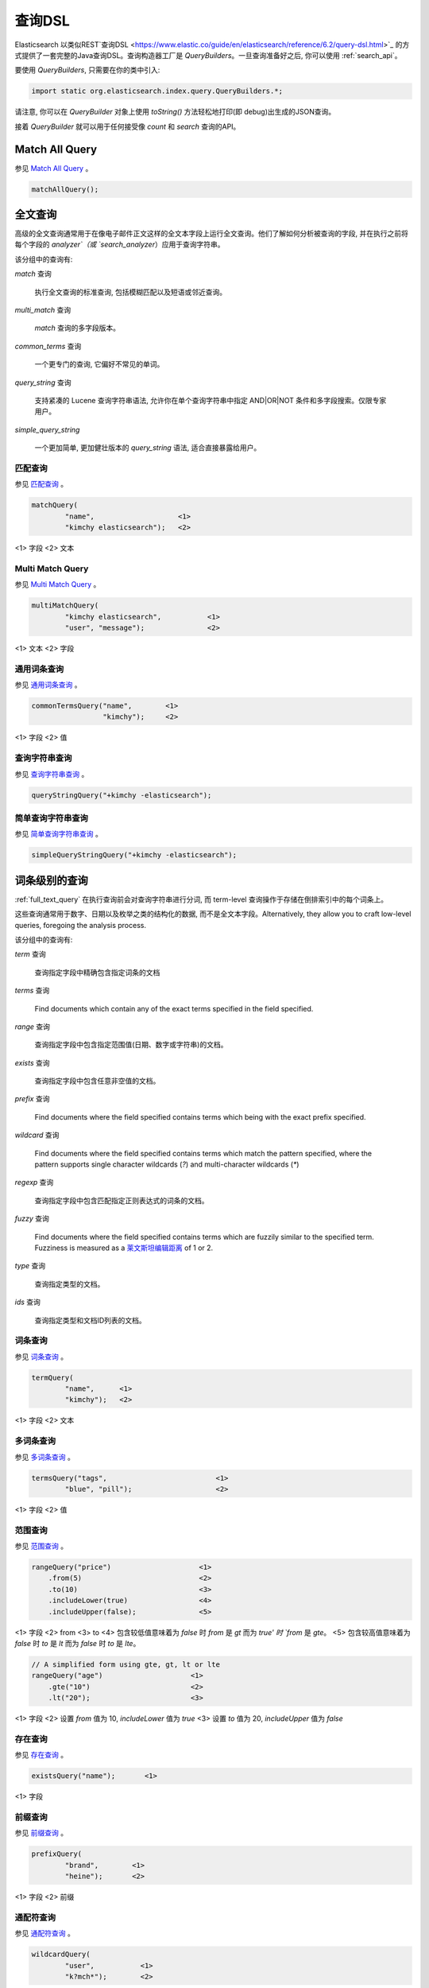 .. _query_dsl:

########################################
查询DSL
########################################

Elasticsearch 以类似REST`查询DSL <https://www.elastic.co/guide/en/elasticsearch/reference/6.2/query-dsl.html>`_ 的方式提供了一套完整的Java查询DSL。查询构造器工厂是 `QueryBuilders`。一旦查询准备好之后, 你可以使用 :ref:`search_api`。

要使用 `QueryBuilders`, 只需要在你的类中引入:

.. code-block:: java

    import static org.elasticsearch.index.query.QueryBuilders.*;

请注意, 你可以在 `QueryBuilder` 对象上使用 `toString()` 方法轻松地打印(即 debug)出生成的JSON查询。

接着 `QueryBuilder` 就可以用于任何接受像 `count` 和 `search` 查询的API。


****************************************
Match All Query
****************************************

参见 `Match All Query <https://www.elastic.co/guide/en/elasticsearch/reference/6.2/query-dsl-match-all-query.html>`_ 。

.. code-block:: java

    matchAllQuery();


.. _full_text_query:

****************************************
全文查询
****************************************

高级的全文查询通常用于在像电子邮件正文这样的全文本字段上运行全文查询。他们了解如何分析被查询的字段, 并在执行之前将每个字段的 `analyzer`（或 `search_analyzer`）应用于查询字符串。

该分组中的查询有:

`match` 查询

    执行全文查询的标准查询, 包括模糊匹配以及短语或邻近查询。

`multi_match` 查询

    `match` 查询的多字段版本。

`common_terms` 查询

    一个更专门的查询, 它偏好不常见的单词。

`query_string` 查询

    支持紧凑的 Lucene 查询字符串语法, 允许你在单个查询字符串中指定 AND|OR|NOT 条件和多字段搜索。仅限专家用户。

`simple_query_string`

    一个更加简单, 更加健壮版本的 `query_string` 语法, 适合直接暴露给用户。


匹配查询
========================================

参见 `匹配查询 <https://www.elastic.co/guide/en/elasticsearch/reference/6.2/query-dsl-match-query.html>`_ 。

.. code-block:: java

    matchQuery(
            "name",                    <1>
            "kimchy elasticsearch");   <2>

<1> 字段
<2> 文本


Multi Match Query
========================================

参见 `Multi Match Query <https://www.elastic.co/guide/en/elasticsearch/reference/6.2/query-dsl-multi-match-query.html>`_ 。

.. code-block:: java

    multiMatchQuery(
            "kimchy elasticsearch",           <1>
            "user", "message");               <2>


<1> 文本
<2> 字段


通用词条查询
========================================

参见 `通用词条查询 <https://www.elastic.co/guide/en/elasticsearch/reference/6.2/query-dsl-common-terms-query.html>`_ 。

.. code-block:: java

    commonTermsQuery("name",        <1>
                     "kimchy");     <2>

<1> 字段
<2> 值

查询字符串查询
========================================

参见 `查询字符串查询 <https://www.elastic.co/guide/en/elasticsearch/reference/6.2/query-dsl-query-string-query.html>`_ 。

.. code-block:: java

    queryStringQuery("+kimchy -elasticsearch");


简单查询字符串查询
========================================

参见 `简单查询字符串查询 <https://www.elastic.co/guide/en/elasticsearch/reference/6.2/query-dsl-simple-query-string-query.html>`_ 。

.. code-block:: java

    simpleQueryStringQuery("+kimchy -elasticsearch");


****************************************
词条级别的查询
****************************************

:ref:`full_text_query` 在执行查询前会对查询字符串进行分词, 而 term-level 查询操作于存储在倒排索引中的每个词条上。

这些查询通常用于数字、日期以及枚举之类的结构化的数据, 而不是全文本字段。Alternatively, they allow you to craft
low-level queries, foregoing the analysis process.

该分组中的查询有:

`term` 查询

    查询指定字段中精确包含指定词条的文档

`terms` 查询

    Find documents which contain any of the exact terms specified in the field
    specified.

`range` 查询

    查询指定字段中包含指定范围值(日期、数字或字符串)的文档。

`exists` 查询

    查询指定字段中包含任意非空值的文档。

`prefix` 查询

    Find documents where the field specified contains terms which being with
    the exact prefix specified.

`wildcard` 查询

    Find documents where the field specified contains terms which match the
    pattern specified, where the pattern supports single character wildcards
    (`?`) and multi-character wildcards (`*`)

`regexp` 查询

    查询指定字段中包含匹配指定正则表达式的词条的文档。

`fuzzy` 查询

    Find documents where the field specified contains terms which are fuzzily
    similar to the specified term.  Fuzziness is measured as a `莱文斯坦编辑距离 <http://en.wikipedia.org/wiki/Damerau%E2%80%93Levenshtein_distance>`_ of 1 or 2.

`type` 查询

    查询指定类型的文档。

`ids` 查询

    查询指定类型和文档ID列表的文档。


词条查询
========================================

参见 `词条查询 <https://www.elastic.co/guide/en/elasticsearch/reference/6.2/query-dsl-term-query.html>`_ 。

.. code-block:: java

    termQuery(
            "name",      <1>
            "kimchy");   <2>

<1> 字段
<2> 文本


多词条查询
========================================

参见 `多词条查询 <https://www.elastic.co/guide/en/elasticsearch/reference/6.2/query-dsl-terms-query.html>`_ 。

.. code-block:: java

    termsQuery("tags",                          <1>
            "blue", "pill");                    <2>

<1> 字段
<2> 值


范围查询
========================================

参见 `范围查询 <https://www.elastic.co/guide/en/elasticsearch/reference/6.2/query-dsl-range-query.html>`_ 。

.. code-block:: java

    rangeQuery("price")                     <1>
        .from(5)                            <2>
        .to(10)                             <3>
        .includeLower(true)                 <4>
        .includeUpper(false);               <5>

<1> 字段
<2> from
<3> to
<4> 包含较低值意味着为 `false` 时 `from` 是 `gt` 而为 `true' 时 `from` 是 `gte`。
<5> 包含较高值意味着为 `false` 时 `to` 是 `lt` 而为 `false` 时 `to` 是 `lte`。

.. code-block:: java

    // A simplified form using gte, gt, lt or lte
    rangeQuery("age")                     <1>
        .gte("10")                        <2>
        .lt("20");                        <3>

<1> 字段
<2> 设置 `from` 值为 10,  `includeLower` 值为 `true`
<3> 设置 `to` 值为 20, `includeUpper` 值为 `false`


存在查询
========================================

参见 `存在查询 <https://www.elastic.co/guide/en/elasticsearch/reference/6.2/query-dsl-exists-query.html>`_ 。

.. code-block:: java

    existsQuery("name");       <1>

<1> 字段


前缀查询
========================================

参见 `前缀查询 <https://www.elastic.co/guide/en/elasticsearch/reference/6.2/query-dsl-prefix-query.html>`_ 。

.. code-block:: java

    prefixQuery(
            "brand",        <1>
            "heine");       <2>


<1> 字段
<2> 前缀


通配符查询
========================================

参见 `通配符查询 <https://www.elastic.co/guide/en/elasticsearch/reference/6.2/query-dsl-wildcard-query.html>`_ 。

.. code-block:: java

    wildcardQuery(
            "user",           <1>
            "k?mch*");        <2>

<1> 字段
<2> 通配符表达式


正则表达式查询
========================================

参见 `正则表达式查询 <https://www.elastic.co/guide/en/elasticsearch/reference/6.2/query-dsl-regexp-query.html>`_ 。

.. code-block:: java

    regexpQuery(
            "name.first",        <1>
            "s.*y");             <2>

<1> 字段
<2> 正则表达式


模糊查询
========================================

参见 `模糊查询 <https://www.elastic.co/guide/en/elasticsearch/reference/6.2/query-dsl-fuzzy-query.html>`_ 。

.. code-block:: java

    fuzzyQuery(
            "name",       <1>
            "kimzhy");    <2>


<1> 字段
<2> 文本


类型查询
========================================

参见 `类型查询 <https://www.elastic.co/guide/en/elasticsearch/reference/6.2/query-dsl-type-query.html>`_ 。

.. code-block:: java

    typeQuery("my_type");   <1>

<1> 类型名称


文档ID查询
========================================


参见 `文档ID查询 <https://www.elastic.co/guide/en/elasticsearch/reference/6.2/query-dsl-ids-query.html>`_ 。

.. code-block:: java

    idsQuery("my_type", "type2")
            .addIds("1", "4", "100");

    idsQuery()                                  <1>
            .addIds("1", "4", "100");

<1> 类型是可选的


****************************************
复合查询
****************************************

Compound queries wrap other compound or leaf queries, either to combine their results and scores, to change their behaviour, or to switch from query to
filter context.

该分组中的查询有:

`constant_score` 查询

A query which wraps another query, but executes it in filter context.  All
matching documents are given the same ``constant'' `_score`.

`bool` 查询

The default query for combining multiple leaf or compound query clauses, as
`must`, `should`, `must_not`, or `filter` clauses.  The `must` and `should`
clauses have their scores combined -- the more matching clauses, the better --
while the `must_not` and `filter` clauses are executed in filter context.

`dis_max` 查询

A query which accepts multiple queries, and returns any documents which match
any of the query clauses.  While the `bool` query combines the scores from all
matching queries, the `dis_max` query uses the score of the single best-
matching query clause.

`function_score` 查询

Modify the scores returned by the main query with functions to take into
account factors like popularity, recency, distance, or custom algorithms
implemented with scripting.

`boosting` 查询

Return documents which match a `positive` query, but reduce the score of
documents which also match a `negative` query.

`indices` 查询

    对指定的索引执行一个查询，为其他索引执行另一个查询。


Constant Score Query
========================================

参见 `Constant Score Query <https://www.elastic.co/guide/en/elasticsearch/reference/6.2/query-dsl-constant-score-query.html>`_ 。

.. code-block:: java

    constantScoreQuery(
            termQuery("name","kimchy"))     <1>
        .boost(2.0f);                       <2>

<1> 查询
<2> 查询分数


布尔查询
========================================

参见 `布尔查询 <https://www.elastic.co/guide/en/elasticsearch/reference/6.2/query-dsl-bool-query.html>`_ 。

.. code-block:: java

    boolQuery()
            .must(termQuery("content", "test1"))    <1>
            .must(termQuery("content", "test4"))    <2>
            .mustNot(termQuery("content", "test2")) <3>
            .should(termQuery("content", "test3"))  <4>
            .filter(termQuery("content", "test5")); <5>

<1> must 查询
<2>
<3> must not 查询
<4> should 查询
<5> 必须出现在匹配文档中但不对评分有贡献的查询。


Dis Max Query
========================================

参见 `Dis Max Query <https://www.elastic.co/guide/en/elasticsearch/reference/6.2/query-dsl-dis-max-query.html>`_ 。

.. code-block:: java

    disMaxQuery()
            .add(termQuery("name", "kimchy"))               <1>
            .add(termQuery("name", "elasticsearch"))        <2>
            .boost(1.2f)                                    <3>
            .tieBreaker(0.7f);                              <4>

<1> 添加查询
<2> 添加查询
<3> boost factor
<4> tie breaker


Function Score Query
========================================

参见 `Function Score Query <https://www.elastic.co/guide/en/elasticsearch/reference/6.2/query-dsl-function-score-query.html>`_ 。

要使用 `ScoreFunctionBuilders`, 只需要在你的类中引入它们:

.. code-block:: java

    import static org.elasticsearch.index.query.functionscore.ScoreFunctionBuilders.*;

.. code-block:: java

    FilterFunctionBuilder[] functions = {
            new FunctionScoreQueryBuilder.FilterFunctionBuilder(
                    matchQuery("name", "kimchy"),                 <1>
                    randomFunction()),                            <2>
            new FunctionScoreQueryBuilder.FilterFunctionBuilder(
                    exponentialDecayFunction("age", 0L, 1L))      <3>
    };
    functionScoreQuery(functions);

<1> 基于查询添加第一个函数
<2> 基于给定的种子随机化评分
<3> 基于 age 字段添加另一个函数


Boosting Query
========================================

参见 `Boosting Query <https://www.elastic.co/guide/en/elasticsearch/reference/6.2/query-dsl-boosting-query.html>`_ 。

.. code-block:: java

    boostingQuery(
                termQuery("name","kimchy"),         <1>
                termQuery("name","dadoonet"))       <2>
            .negativeBoost(0.2f);                   <3>

<1> 提升文档的查询
<2> 降级文档的查询
<3> negative boost


****************************************
连接查询
****************************************

在像 Elasticsearch 这样的分布式系统中执行完全 SQL 风格的连接查询, 代价是非常昂贵的。相反, Elasticsearch 提供了两种形式的连接, 它们主要设计用于水平扩展。

嵌套查询

    文档可能包含 `nested` 类型的字段。这些字段用于索引对象数组, 其中每个对象可以作为一个独立的文本进行查询(使用嵌套查询)。

`has_child` 和 `has_parent`

    单个索引中的两种类型的文档之间可以存在父子关系。因为子文档匹配特定的查询, `has_child` 查询会返回父文档, 而因为父文档匹配特定的查询, `has_parent` 查询会返回子文档。


嵌套查询
========================================

参见 `嵌套查询 <https://www.elastic.co/guide/en/elasticsearch/reference/6.2/query-dsl-nested-query.html>`_ 。

.. code-block:: java

    nestedQuery(
            "obj1",                                             <1>
            boolQuery()                                         <2>
                    .must(matchQuery("obj1.name", "blue"))
                    .must(rangeQuery("obj1.count").gt(5)),
            ScoreMode.Avg);                                     <3>

<1> 嵌套文档路径
<2> 你的查询. 查询中引用的任何字段都必须使用完整的路径(全限定的).
<3> 评分模式可以是 `ScoreMode.Max`, `ScoreMode.Min`, `ScoreMode.Total`, `ScoreMode.Avg` 或 `ScoreMode.None`


Has Child查询
========================================

参见 `Has Child Query <https://www.elastic.co/guide/en/elasticsearch/reference/6.2/query-dsl-has-child-query.html>`_ 。

当使用 has_child 查询时, 使用 PreBuiltTransportClient 而不是常规客户端是很重要的:

.. code-block:: java

    Settings settings = Settings.builder().put("cluster.name", "elasticsearch").build();
    TransportClient client = new PreBuiltTransportClient(settings);
    client.addTransportAddress(new InetSocketTransportAddress(new InetSocketAddress(InetAddresses.forString("127.0.0.1"), 9300)));

否则的话 parent-join 模块不会被加载并且传输客户端无法使用 has_child 查询。

.. code-block:: java

    JoinQueryBuilders.hasChildQuery(
            "blog_tag",                         <1>
            termQuery("tag","something"),       <2>
            ScoreMode.None);                    <3>

<1> 要查询的子类型
<2> 查询
<3> 评分模式可以是 `ScoreMode.Avg`, `ScoreMode.Max`, `ScoreMode.Min`, `ScoreMode.None` 或 `ScoreMode.Total`


Has Parent Query
========================================

参见 `Has Parent Query <https://www.elastic.co/guide/en/elasticsearch/reference/6.2/query-dsl-has-parent-query.html>`_ 。

当使用 has_parent 查询时, 使用 PreBuiltTransportClient 而不是常规客户端是很重要的:

.. code-block:: java

    Settings settings = Settings.builder().put("cluster.name", "elasticsearch").build();
    TransportClient client = new PreBuiltTransportClient(settings);
    client.addTransportAddress(new InetSocketTransportAddress(new InetSocketAddress(InetAddresses.forString("127.0.0.1"), 9300)));

否则的话 parent-join 模块不会被加载并且传输客户端无法使用 has_parent 查询。

.. code-block:: java

    JoinQueryBuilders.hasParentQuery(
        "blog",                             <1>
        termQuery("tag","something"),       <2>
        false);                             <3>

<1> 要查询的父类型
<2> 查询
<3> whether the score from the parent hit should propogate to the child hit


****************************************
地理查询
****************************************

Elasticsearch 支持两种类型的地理数据:支持 lat/lon 对的 `geo_point` 字段和支持点、线、circles、多边形, multi-polygons等的 `geo_shape` 字段。

该分组中的查询有:

`geo_shape` 查询

    Find document with geo-shapes which either intersect, are contained by, or
    do not intersect with the specified geo-shape。

`geo_bounding_box` 查询

    Finds documents with geo-points that fall into the specified rectangle。

`geo_distance` 查询

    Finds document with geo-points within the specified distance of a central point。

`geo_polygon` 查询

    Find documents with geo-points within the specified polygon。


地理形状查询
========================================

参见 `地理形状查询 <https://www.elastic.co/guide/en/elasticsearch/reference/6.2/query-dsl-geo-shape-query.html>`_ 。

注意: `geo_shape` 类型使用了 `Spatial4J` 和 `JTS`, 它们都是可选的依赖。因此为了使用这种类型, 你必须要将 `Spatial4J` 和 `JTS` 依赖添加到你的类路径中:

.. code-block:: xml

    <dependency>
        <groupId>org.locationtech.spatial4j</groupId>
        <artifactId>spatial4j</artifactId>
        <version>0.6</version>                        <1>
    </dependency>

    <dependency>
        <groupId>com.vividsolutions</groupId>
        <artifactId>jts</artifactId>
        <version>1.13</version>                         <2>
        <exclusions>
            <exclusion>
                <groupId>xerces</groupId>
                <artifactId>xercesImpl</artifactId>
            </exclusion>
        </exclusions>
    </dependency>

<1> 在 `Maven 中央仓库 <http://search.maven.org/#search%7Cga%7C1%7Cg%3A%22org.locationtech.spatial4j%22%20AND%20a%3A%22spatial4j%22>`_ 中检查更新
<2> 在 `Maven 中央仓库 <http://search.maven.org/#search%7Cga%7C1%7Cg%3A%22com.vividsolutions%22%20AND%20a%3A%22jts%22>`_ 中检查更新

.. code-block:: java

    // Import ShapeRelation and ShapeBuilder
    import org.elasticsearch.common.geo.ShapeRelation;
    import org.elasticsearch.common.geo.builders.ShapeBuilder;

.. code-block:: java

    GeoShapeQueryBuilder qb = geoShapeQuery(
            "pin.location",                             <1>
            ShapeBuilders.newMultiPoint(                <2>
                    new CoordinatesBuilder()
                .coordinate(0, 0)
                .coordinate(0, 10)
                .coordinate(10, 10)
                .coordinate(10, 0)
                .coordinate(0, 0)
                .build()));
    qb.relation(ShapeRelation.WITHIN);                  <3>

<1> 字段
<2> 形状
<3> relation 可以是 `ShapeRelation.CONTAINS`, `ShapeRelation.WITHIN`, `ShapeRelation.INTERSECTS` 或 `ShapeRelation.DISJOINT`

.. code-block:: java

    // Using pre-indexed shapes
    GeoShapeQueryBuilder qb = geoShapeQuery(
                "pin.location",                         <1>
                "DEU",                                  <2>
                "countries");                           <3>
    qb.relation(ShapeRelation.WITHIN)                   <4>
        .indexedShapeIndex("shapes")                    <5>
        .indexedShapePath("location");                  <6>

<1> 字段
<2> The ID of the document that containing the pre-indexed shape.
<3> Index type where the pre-indexed shape is.
<4> relation
<5> Name of the index where the pre-indexed shape is. Defaults to 'shapes'.
<6> The field specified as path containing the pre-indexed shape. Defaults to 'shape'.


Geo Bounding Box Query
========================================

参见 `Geo Bounding Box Query <https://www.elastic.co/guide/en/elasticsearch/reference/6.2/query-dsl-geo-bounding-box-query.html>`_ 。

.. code-block:: java

    geoBoundingBoxQuery("pin.location")                   <1>
        .setCorners(40.73, -74.1,                         <2>
                    40.717, -73.99);                      <3>

<1> 字段
<2> 边界框顶部左边点
<3> 边界框底部右边点


地理距离查询
========================================

参见 `地理距离查询 <https://www.elastic.co/guide/en/elasticsearch/reference/6.2/query-dsl-geo-distance-query.html>`_ 。

.. code-block:: java

    geoDistanceQuery("pin.location")  <1>
        .point(40, -70)                                 <2>
        .distance(200, DistanceUnit.KILOMETERS);        <3>

<1> 字段
<2> 中心点
<3> 到中心点的距离


地理多变形查询
========================================

参见 `地理多变形查询 <https://www.elastic.co/guide/en/elasticsearch/reference/6.2/query-dsl-geo-polygon-query.html>`_ 。

.. code-block:: java

    List<GeoPoint> points = new ArrayList<>();             <1>
    points.add(new GeoPoint(40, -70));
    points.add(new GeoPoint(30, -80));
    points.add(new GeoPoint(20, -90));

    geoPolygonQuery("pin.location", points);               <2>

<1> 添加文档应落入的多边形的点
<2> 使用字段和点初始化查询


****************************************
Specialized queries
****************************************

This group contains queries which do not fit into the other groups:

`more_like_this` 查询

    This query finds documents which are similar to the specified text, document, or collection of documents.

`script` 查询

    This query allows a script to act as a filter.  Also see the <<java-query-dsl-function-score-query,`function_score` query>>.

`percolate` 查询

    This query finds percolator queries based on documents.


More Like This Query (mlt)
========================================

参见 `More Like This Query <https://www.elastic.co/guide/en/elasticsearch/reference/6.2/query-dsl-mlt-query.html>`_ 。

.. code-block:: java

    String[] fields = {"name.first", "name.last"};                 <1>
    String[] texts = {"text like this one"};                       <2>
    Item[] items = null;

    moreLikeThisQuery(fields, texts, items)
        .minTermFreq(1)                                            <3>
        .maxQueryTerms(12);                                        <4>

<1> 字段
<2> 文本
<3> 忽略阈值
<4> 生成的查询中词条的最大数量

脚本查询
========================================

参见 `脚本查询 <https://www.elastic.co/guide/en/elasticsearch/reference/6.2/query-dsl-script-query.html>`_ 。

.. code-block:: java

    scriptQuery(
            new Script("doc['num1'].value > 1")     <1>
    );

<1> 内联脚本


如果你在每个数据节点上都存储了一个名为 `myscript.painless` 的脚本, 脚本内容如下:

.. code-block:: text

    doc['num1'].value > params.param1

那么你可以像下面这样使用它:

.. code-block:: java

    Map<String, Object> parameters = new HashMap<>();
    parameters.put("param1", 5);
    scriptQuery(new Script(
            ScriptType.STORED,                                  <1>
            null,                                               <2>
            "myscript",                                         <3>
            singletonMap("param1", 5)));                        <4>

<1> 脚本类型: `ScriptType.FILE`, `ScriptType.INLINE` 或 `ScriptType.INDEXED`
<2> 脚本引擎
<3> 脚本名称
<4> 参数是 `<String, Object>` 类型的 `Map`


Percolate Query
========================================

参见 `Percolate Query <https://www.elastic.co/guide/en/elasticsearch/reference/6.2/query-dsl-percolate-query.html>`_ 。

.. code-block:: java

    Settings settings = Settings.builder().put("cluster.name", "elasticsearch").build();
    TransportClient client = new PreBuiltTransportClient(settings);
    client.addTransportAddress(new InetSocketTransportAddress(new InetSocketAddress(InetAddresses.forString("127.0.0.1"), 9300)));

Before the `percolate` query can be used an `percolator` mapping should be added and a document containing a percolator query should be indexed:

.. code-block:: java

    // create an index with a percolator field with the name 'query':
    client.admin().indices().prepareCreate("myIndexName")
                            .addMapping("query", "query", "type=percolator")
                            .addMapping("docs", "content", "type=text")
                            .get();

    //This is the query we're registering in the percolator
    QueryBuilder qb = termQuery("content", "amazing");

    //Index the query = register it in the percolator
    client.prepareIndex("myIndexName", "query", "myDesignatedQueryName")
        .setSource(jsonBuilder()
            .startObject()
                .field("query", qb) // Register the query
            .endObject())
        .setRefreshPolicy(RefreshPolicy.IMMEDIATE) // Needed when the query shall be available immediately
        .get();

This indexes the above term query under the name *myDesignatedQueryName*.

In order to check a document against the registered queries, 使用下面的代码:

.. code-block:: java

    //Build a document to check against the percolator
    XContentBuilder docBuilder = XContentFactory.jsonBuilder().startObject();
    docBuilder.field("content", "This is amazing!");
    docBuilder.endObject(); //End of the JSON root object

    PercolateQueryBuilder percolateQuery = new PercolateQueryBuilder("query", "docs", docBuilder.bytes());

    // Percolate, by executing the percolator query in the query dsl:
    SearchResponse response = client().prepareSearch("myIndexName")
            .setQuery(percolateQuery))
            .get();
    //Iterate over the results
    for(SearchHit hit : response.getHits()) {
        // Percolator queries as hit
    }


****************************************
Span queries
****************************************

Span queries are low-level positional queries which provide expert control over the order and proximity of the specified terms. These are typically used
to implement very specific queries on legal documents or patents.

Span queries cannot be mixed with non-span queries (with the exception of the `span_multi` query).

该分组中的查询有:

`span_term` 查询

    The equivalent of the <<java-query-dsl-term-query,`term` query>> but for use with other span queries.

`span_multi` 查询

    Wraps a <<java-query-dsl-term-query,`term`>>, <<java-query-dsl-range-query,`range`>>,
<<java-query-dsl-prefix-query,`prefix`>>, <<java-query-dsl-wildcard-query,`wildcard`>>,
<<java-query-dsl-regexp-query,`regexp`>>, or <<java-query-dsl-fuzzy-query,`fuzzy`>> query.

`span_first` 查询

    Accepts another span query whose matches must appear within the first N  positions of the field.

`span_near` 查询

    Accepts multiple span queries whose matches must be within the specified distance of each other, and possibly in the same order.

`span_or` 查询

    Combines multiple span queries -- returns documents which match any of the specified queries.

`span_not` 查询

    Wraps another span query, and excludes any documents which match that query.

`span_containing` 查询

    Accepts a list of span queries, but only returns those spans which also match a second span query.

`span_within` 查询

    The result from a single span query is returned as long is its span falls within the spans returned by a list of other span queries.


Span Term Query
========================================

参见 `Span Term Query <https://www.elastic.co/guide/en/elasticsearch/reference/6.2/query-dsl-span-term-query.html>`_ 。

.. code-block:: java

    spanTermQuery(
            "user",                                     <1>
            "kimchy");                                  <2>

<1> field
<2> value


Span Multi Term Query
========================================

参见 `Span Multi Term Query <https://www.elastic.co/guide/en/elasticsearch/reference/6.2/query-dsl-span-multi-term-query.html>`_ 。

.. code-block:: java

    spanMultiTermQueryBuilder(
            prefixQuery("user", "ki"));                   <1>

<1> 可以是任何继承了 `MultiTermQueryBuilder` 类的生成器。例如: `FuzzyQueryBuilder`, `PrefixQueryBuilder`, `RangeQueryBuilder`, `RegexpQueryBuilder` 或者 `WildcardQueryBuilder`.


Span First Query
========================================

参见 `Span First Query <https://www.elastic.co/guide/en/elasticsearch/reference/6.2/query-dsl-span-first-query.html>`_ 。

.. code-block:: java

    spanFirstQuery(
            spanTermQuery("user", "kimchy"),            <1>
            3                                           <2>
    );

<1> 查询
<2> 最大结束位置


Span Near Query
========================================

参见 `Span Near Query <https://www.elastic.co/guide/en/elasticsearch/reference/6.2/query-dsl-span-near-query.html>`_ 。

.. code-block:: java

    spanNearQuery(
            spanTermQuery("field","value1"),                <1>
            12)                                             <2>
                .addClause(spanTermQuery("field","value2")) <3>
                .addClause(spanTermQuery("field","value3")) <4>
                .inOrder(false);                            <5>

<1> span term queries
<3>
<4>
<2> slop factor: the maximum number of intervening unmatched positions
<5> whether matches are required to be in-order


Span Or Query
========================================

参见 `Span Or Query <https://www.elastic.co/guide/en/elasticsearch/reference/6.2/query-dsl-span-or-query.html>`_ 。

.. code-block:: java

    spanOrQuery(spanTermQuery("field","value1"))       <1>        <1>
        .addClause(spanTermQuery("field","value2"))    <2>
        .addClause(spanTermQuery("field","value3"));   <3>

<1> span term queries
<2>
<3>

Span Not Query
========================================

参见 `Span Not Query <https://www.elastic.co/guide/en/elasticsearch/reference/6.2/query-dsl-span-not-query.html>`_ 。

.. code-block:: java

    spanNotQuery(
            spanTermQuery("field","value1"),   <1>
            spanTermQuery("field","value2"));  <2>

<1> 匹配结果被过滤的span query
<2> span query whose matches must not overlap those returned


Span Containing Query
========================================

参见 `Span Containing Query <https://www.elastic.co/guide/en/elasticsearch/reference/6.2/query-dsl-span-containing-query.html>`_ 。

.. code-block:: java

    spanContainingQuery(
            spanNearQuery(spanTermQuery("field1","bar"), 5) <1>
                .addClause(spanTermQuery("field1","baz"))
                .inOrder(true),
            spanTermQuery("field1","foo"));                 <2>

<1> `big` 部分
<2> `little` 部分


Span Within Query
========================================

参见 `Span Within Query <https://www.elastic.co/guide/en/elasticsearch/reference/6.2/query-dsl-span-within-query.html>`_ 。

.. code-block:: java

    spanWithinQuery(
            spanNearQuery(spanTermQuery("field1", "bar"), 5)  <1>
                .addClause(spanTermQuery("field1", "baz"))
                .inOrder(true),
            spanTermQuery("field1", "foo"));                  <2>

<1> `big` part
<2> `little` part
